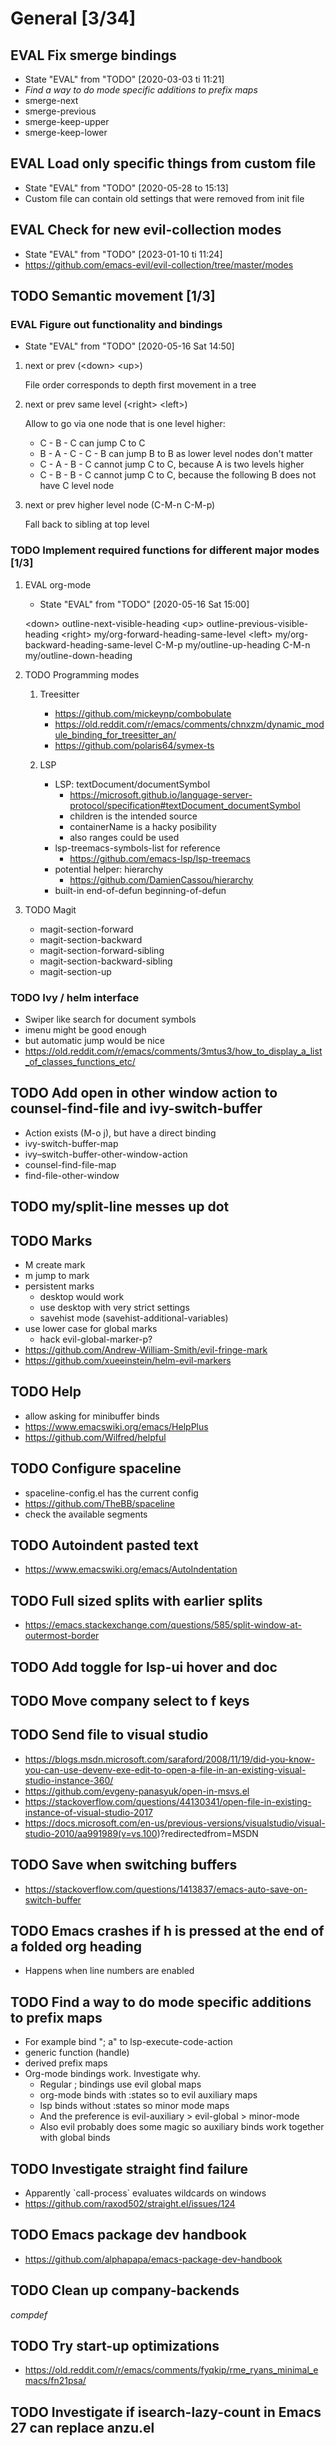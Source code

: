 #+TAGS: { bug(b) improvement(i) package(p) }
#+TODO: TODO EVAL(!)
* General [3/34]
** EVAL Fix smerge bindings
- State "EVAL"       from "TODO"       [2020-03-03 ti 11:21]
- [[*Find a way to do mode specific additions to prefix maps][Find a way to do mode specific additions to prefix maps]]
- smerge-next
- smerge-previous
- smerge-keep-upper
- smerge-keep-lower
** EVAL Load only specific things from custom file
- State "EVAL"       from "TODO"       [2020-05-28 to 15:13]
- Custom file can contain old settings that were removed from init file
** EVAL Check for new evil-collection modes
- State "EVAL"       from "TODO"       [2023-01-10 ti 11:24]
- https://github.com/emacs-evil/evil-collection/tree/master/modes
** TODO Semantic movement [1/3]
*** EVAL Figure out functionality and bindings
- State "EVAL"       from "TODO"       [2020-05-16 Sat 14:50]
**** next or prev (<down> <up>)
File order corresponds to depth first movement in a tree
**** next or prev same level (<right> <left>)
Allow to go via one node that is one level higher:
  * C - B - C can jump C to C
  * B - A - C - C - B  can jump B to B as lower level nodes don't matter
  * C - A - B - C cannot jump C to C, because A is two levels higher
  * C - B - B - C cannot jump C to C, because the following B does not have C level node
**** next or prev higher level node (C-M-n C-M-p)
Fall back to sibling at top level
*** TODO Implement required functions for different major modes [1/3]
**** EVAL org-mode
- State "EVAL"       from "TODO"       [2020-05-16 Sat 15:00]
<down>  outline-next-visible-heading
<up>    outline-previous-visible-heading
<right> my/org-forward-heading-same-level
<left>  my/org-backward-heading-same-level
C-M-p   my/outline-up-heading
C-M-n   my/outline-down-heading
**** TODO Programming modes
***** Treesitter
- https://github.com/mickeynp/combobulate
- https://old.reddit.com/r/emacs/comments/chnxzm/dynamic_module_binding_for_treesitter_an/
- https://github.com/polaris64/symex-ts

***** LSP
- LSP: textDocument/documentSymbol
  - https://microsoft.github.io/language-server-protocol/specification#textDocument_documentSymbol
  - children is the intended source
  - containerName is a hacky posibility
  - also ranges could be used
- lsp-treemacs-symbols-list for reference
  - https://github.com/emacs-lsp/lsp-treemacs
- potential helper: hierarchy
  - https://github.com/DamienCassou/hierarchy
- built-in end-of-defun beginning-of-defun
**** TODO Magit
- magit-section-forward
- magit-section-backward
- magit-section-forward-sibling
- magit-section-backward-sibling
- magit-section-up
*** TODO Ivy / helm interface
- Swiper like search for document symbols
- imenu might be good enough
- but automatic jump would be nice
- https://old.reddit.com/r/emacs/comments/3mtus3/how_to_display_a_list_of_classes_functions_etc/
** TODO Add open in other window action to counsel-find-file and ivy-switch-buffer
- Action exists (M-o j), but have a direct binding
- ivy-switch-buffer-map
- ivy--switch-buffer-other-window-action
- counsel-find-file-map
- find-file-other-window
** TODO my/split-line messes up dot
** TODO Marks
- M create mark
- m jump to mark
- persistent marks
   - desktop would work
   - use desktop with very strict settings
   - savehist mode (savehist-additional-variables)
- use lower case for global marks
   - hack evil-global-marker-p?
- https://github.com/Andrew-William-Smith/evil-fringe-mark
- https://github.com/xueeinstein/helm-evil-markers
** TODO Help
- allow asking for minibuffer binds
- https://www.emacswiki.org/emacs/HelpPlus
- https://github.com/Wilfred/helpful
** TODO Configure spaceline
- spaceline-config.el has the current config
- https://github.com/TheBB/spaceline
- check the available segments
** TODO Autoindent pasted text
- https://www.emacswiki.org/emacs/AutoIndentation
** TODO Full sized splits with earlier splits
- https://emacs.stackexchange.com/questions/585/split-window-at-outermost-border
** TODO Add toggle for lsp-ui hover and doc
** TODO Move company select to f keys
** TODO Send file to visual studio
- https://blogs.msdn.microsoft.com/saraford/2008/11/19/did-you-know-you-can-use-devenv-exe-edit-to-open-a-file-in-an-existing-visual-studio-instance-360/
- https://github.com/evgeny-panasyuk/open-in-msvs.el
- https://stackoverflow.com/questions/44130341/open-file-in-existing-instance-of-visual-studio-2017
- https://docs.microsoft.com/en-us/previous-versions/visualstudio/visual-studio-2010/aa991989(v=vs.100)?redirectedfrom=MSDN
** TODO Save when switching buffers
- https://stackoverflow.com/questions/1413837/emacs-auto-save-on-switch-buffer
** TODO Emacs crashes if h is pressed at the end of a folded org heading
- Happens when line numbers are enabled
** TODO Find a way to do mode specific additions to prefix maps
- For example bind "; a" to lsp-execute-code-action
- generic function (handle)
- derived prefix maps
- Org-mode bindings work. Investigate why.
  - Regular ; bindings use evil global maps
  - org-mode binds with :states so to evil auxiliary maps
  - lsp binds without :states so minor mode maps
  - And the preference is evil-auxiliary > evil-global > minor-mode
  - Also evil probably does some magic so auxiliary binds work together with global binds
** TODO Investigate straight find failure
- Apparently `call-process` evaluates wildcards on windows
- https://github.com/raxod502/straight.el/issues/124
** TODO Emacs package dev handbook
- https://github.com/alphapapa/emacs-package-dev-handbook
** TODO Clean up company-backends
[[compdef][compdef]]
** TODO Try start-up optimizations
- https://old.reddit.com/r/emacs/comments/fyqkip/rme_ryans_minimal_emacs/fn21psa/
** TODO Investigate if isearch-lazy-count in Emacs 27 can replace anzu.el
** TODO which-key-show-top-level
** TODO early-init
- Emacs 27
- https://github.com/hlissner/doom-emacs/blob/develop/early-init.el
** TODO Speed up magit
- https://jakemccrary.com/blog/2020/11/14/speeding-up-magit/
** TODO Better projectile-find-file
https://github.com/Gleek/emacs.d/search?q=projectile-find-file
https://umarahmad.xyz/blog/improved-ranking-for-projectile-find-file/
** TODO Selectrum etc
- https://old.reddit.com/r/emacs/comments/kqutap/selectrum_prescient_consult_embark_getting_started/
- https://github.com/raxod502/selectrum
- https://github.com/minad/consult
- https://github.com/minad/marginalia
- https://github.com/oantolin/embark
- https://kristofferbalintona.me/posts/vertico-marginalia-all-the-icons-completion-and-orderless/
** TODO Evil motion training
- https://martin.baillie.id/wrote/evil-motion-training-for-emacs/
** TODO Fix git submodule workpaths
- .git/modules/{module_path}/config contains the worktree property
- The worktree path gets messed up because of the ~/Dotfiles/.emacs.d/-> ~/.emacs.d symlink
  - Git initializes with the full path, but status uses the abbreviated path.
#+BEGIN_SRC
fatal: cannot chdir to '../../../../../../../../../../.emacs.d/straight/repos/emacs-tree-sitter/doc/themes/docdock': No such file or directory
fatal: 'git status --porcelain=2' failed in submodule doc/themes/docdock
#+END_SRC
** TODO start-evil-substitution-on-selection
https://philjackson.github.io//evil/emacs/2021/07/11/start-evil-substitution-on-selection/
** TODO Investigate slow diff perfomance
- kzproj files take several minutes to show in status buffer
** TODO Improve compilation-mode
- https://old.reddit.com/r/emacs/comments/w07vrf/thoughts_on_improving_compilation_mode/
- https://codeberg.org/ideasman42/emacs-fancy-compilation
- https://www.gnu.org/software/emacs/manual/html_node/emacs/Compilation-Mode.html

** TODO Improve display-buffer-alist
- https://www.masteringemacs.org/article/demystifying-emacs-window-manager
** TODO M-n to work with consult-lsp
- consult--grep sets `:add-history (consult--async-split-thingatpt 'symbol)`
- consult-lsp does not
* Org-mode [1/10]
** EVAL org-cycle jumps to the beginning of line
- State "EVAL"       from "TODO"       [2019-08-20 Tue 14:16]
- There needs to be a space between the bullets and point for it to work correctly
  - In list items this is not necessary
  - What actually controls this?
  - And can it be hacked?
- evil-move-beyond-eol is needed to make this possible
** TODO Org-mode capture templates [0/2]
*** TODO Automatically fill the package description from link on clipboard
*** TODO Work todo
** TODO Org-mode agenda templates
** TODO Add org-chef sites [0/4]
*** TODO Smitten kitchen
*** TODO Bon appetit
*** TODO Alton Brown
*** TODO Binging with Babish
** TODO Figure out how to do archiving
** TODO Heading movement doesn't work in visual mode
** TODO org-goto
- https://emacs.stackexchange.com/questions/32617/how-to-jump-directly-to-an-org-headline
** TODO org-habit
- https://orgmode.org/manual/Tracking-your-habits.html
** TODO org-ql
- An Org-mode query language, including search commands and saved views
- https://github.com/alphapapa/org-ql
** TODO org-use-speed-commands
* Packages [5/40]
** EVAL YASnippet
- https://github.com/joaotavora/yasnippet

** EVAL doom-themes
- State "EVAL"       from "TODO"       [2020-01-10 pe 16:05]
- https://github.com/hlissner/emacs-doom-themes

** EVAL explain-pause-mode
- State "EVAL"       from "TODO"       [2020-07-15 ke 13:21]
- Emacs minor mode that watches for long pauses and reports them.
- https://github.com/lastquestion/explain-pause-mode

** EVAL evil-textobj-tree-sitter
- State "EVAL"       from "TODO"       [2022-06-06 ma 15:35]
- Tree-sitter powered textobjects for evil mode in Emacs.
- https://github.com/meain/evil-textobj-tree-sitter
- https://blog.meain.io/2022/more-treesitter-emacs/
- move between text objects: https://github.com/meain/dotfiles/blob/34ef5e3331757ac32dd066f5baa54f76cf78211b/emacs/.config/emacs/init.el#L2237-L2256

** EVAL npm.el
- State "EVAL"       from "TODO"       [2022-07-08 pe 16:37]
- NPM client for emacs
- https://github.com/shaneikennedy/npm.el

** TODO flycheck-posframe
- Display flycheck error messages via posframe.
- https://github.com/alexmurray/flycheck-posframe
- Does not close when moving. (https://github.com/alexmurray/flycheck-posframe/issues/27)

*** Trial config
;; Display flycheck error messages via posframe.
(use-package flycheck-posframe
  :after flycheck
  :disabled ; Doesn't close when moving away from the error.
  :config
  (set-face-attribute 'flycheck-posframe-warning-face nil :inherit 'warning)
  (set-face-attribute 'flycheck-posframe-error-face nil :inherit 'error)

  ;; Fix posframe not closing when moving away. https://github.com/doomemacs/doomemacs/issues/6416
  (defun flycheck-posframe-monitor-post-command ()
    (when (not (flycheck-posframe-check-position))
      (posframe-hide flycheck-posframe-buffer)))
  (defun fix-flycheck-posframe-not-hide-immediately ()
    (cond (flycheck-posframe-mode
           (add-hook 'post-command-hook 'flycheck-posframe-monitor-post-command nil t))
          ((not flycheck-posframe-mode)
           (remove-hook 'post-command-hook 'flycheck-posframe-monitor-post-command t))))
  (add-hook 'flycheck-posframe-mode #'fix-flycheck-posframe-not-hide-immediately)

  (add-hook 'flycheck-mode-hook #'flycheck-posframe-mode))

** TODO Agressive indent
- minor mode that keeps your code always indented
- https://github.com/Malabarba/aggressive-indent-mode

** TODO ws-butler
- Unobtrusively trim extraneous white-space *ONLY* in lines edited.
- https://github.com/lewang/ws-butler

** TODO wgrep
- wgrep allows you to edit a grep buffer and apply those changes to the file buffer.
- https://github.com/mhayashi1120/Emacs-wgrep

** TODO targets
- Extension of evil text objects (not "stable" but feel free to try and give feedback)
- https://github.com/noctuid/targets.el

** TODO org-projectile
- Manage org-mode TODOs for your projectile projects
- https://github.com/IvanMalison/org-projectile

** TODO compdef
- A stupid Emacs completion definer.
- https://gitlab.com/jjzmajic/compdef

** TODO Dumb-jump
- an Emacs "jump to definition" package for 40+ languages
- https://github.com/jacktasia/dumb-jump

** TODO Rustic
- Rust development environment for Emacs
- https://github.com/brotzeit/rustic

** TODO handle
- A handle for major-mode generic functions.
- https://gitlab.com/jjzmajic/handle

** TODO psession
- Yet another package for emacs persistent sessions
- https://github.com/thierryvolpiatto/psession

** TODO ESUP
- ESUP - Emacs Start Up Profiler
- https://github.com/jschaf/esup

** TODO lsp-treemacs
- Integration between lsp-mode and treemacs and implementation of treeview controls using treemacs as a tree renderer.
- Bug with error list: https://github.com/emacs-lsp/lsp-treemacs/issues/109#issuecomment-1114766364
- https://github.com/emacs-lsp/lsp-treemacs

** TODO dap-mode
- Emacs ❤ Debug Adapter Protocol
- https://github.com/emacs-lsp/dap-mode

** TODO Shackle
- Enforce rules for popup windows
- https://github.com/wasamasa/shackle

** TODO ranger.el
- Dired alternative
- https://github.com/ralesi/ranger.el

** TODO org-roam
- Rudimentary Roam replica with Org-mode
- https://github.com/jethrokuan/org-roam
- https://www.ianjones.us/blog/2020-05-05-doom-emacs/

** TODO org-spacer.el
- Enforce the number of blank lines between elements in an org-mode document
- https://github.com/dustinlacewell/org-spacer.el

** TODO prescient.el
- Simple but effective sorting and filtering for Emacs.
- https://github.com/raxod502/prescient.el

** TODO winds.el
- Window configuration switcher grouped by workspaces
- https://github.com/Javyre/winds.el

** TODO emacs-keypression
- Keystroke visualizer for GUI version Emacs
- Can also show the called functions, which is super useful for debugging
- https://github.com/chuntaro/emacs-keypression

** TODO display-buffer-control
- Control how to open buffers matching specified conditions
- https://gitlab.com/matsievskiysv/display-buffer-control

** TODO org-padding
- https://github.com/TonCherAmi/org-padding

** TODO corfu
- https://github.com/minad/corfu
- https://kristofferbalintona.me/posts/corfu-kind-icon-and-corfu-doc/
- https://old.reddit.com/r/emacs/comments/ppg98f/which_completion_framework_do_you_use_and_why/hd99c0r/

** TODO tree-edit
- Structural editing in Emacs for any™ language!
- https://github.com/ethan-leba/tree-edit

** TODO turbo-log
- https://github.com/Artawower/turbo-log

** TODO evil-lion
- This package provides gl and gL align operators: gl MOTION CHAR and right-align gL MOTION CHAR.
- https://github.com/edkolev/evil-lion

** TODO evil-snipe / avy
- It provides 2-character motions for quickly (and more accurately) jumping around text, compared to evil's built-in f/F/t/T motions, incrementally highlighting candidate targets as you type.
- https://github.com/hlissner/evil-snipe
- avy is a GNU Emacs package for jumping to visible text using a char-based decision tree.
- https://github.com/abo-abo/avy

** TODO evil-commentary
- Alternative to evil-nerd-commenter
- https://github.com/linktohack/evil-commentary

** TODO evil-owl
- evil-owl allows you to view registers and marks before using them.
- https://github.com/mamapanda/evil-owl

** TODO sidekick.el
- Sidekick is a Emacs package that provides information about a symbol inside a single window.
- https://github.com/VernonGrant/sidekick.el

** TODO combobulate
- Structured Editing and Navigation in Emacs
- https://github.com/mickeynp/combobulate

** TODO tsi.el
- use the syntax tree provided by the tree-sitter minor mode as the basis for indentation.
- https://github.com/orzechowskid/tsi.el/

** TODO editorconfig-emacs
- EditorConfig plugin for Emacs
- https://github.com/editorconfig/editorconfig-emacs

** TODO dirvish
- A polished Dired with batteries included
- https://github.com/alexluigit/dirvish
